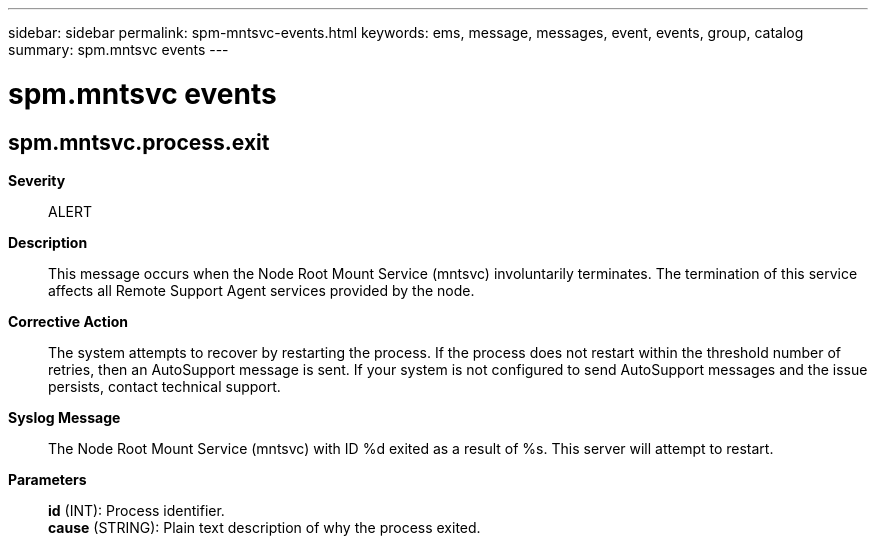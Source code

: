 ---
sidebar: sidebar
permalink: spm-mntsvc-events.html
keywords: ems, message, messages, event, events, group, catalog
summary: spm.mntsvc events
---

= spm.mntsvc events
:toclevels: 1
:hardbreaks:
:nofooter:
:icons: font
:linkattrs:
:imagesdir: ./media/

== spm.mntsvc.process.exit
*Severity*::
ALERT
*Description*::
This message occurs when the Node Root Mount Service (mntsvc) involuntarily terminates. The termination of this service affects all Remote Support Agent services provided by the node.
*Corrective Action*::
The system attempts to recover by restarting the process. If the process does not restart within the threshold number of retries, then an AutoSupport message is sent. If your system is not configured to send AutoSupport messages and the issue persists, contact technical support.
*Syslog Message*::
The Node Root Mount Service (mntsvc) with ID %d exited as a result of %s. This server will attempt to restart.
*Parameters*::
*id* (INT): Process identifier.
*cause* (STRING): Plain text description of why the process exited.
